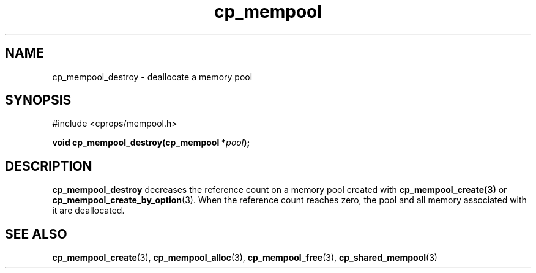 .TH cp_mempool 3 "SEPTEMBER 2006" libcprops.0.1.6 "libcprops - cp_mempool"
.SH NAME
cp_mempool_destroy \- deallocate a memory pool

.SH SYNOPSIS 
#include <cprops/mempool.h>
.sp
.BI "void cp_mempool_destroy(cp_mempool *" pool ");

.SH DESCRIPTION
.B cp_mempool_destroy
decreases the reference count on a memory pool created with 
.BR cp_mempool_create(3)
or
.BR cp_mempool_create_by_option (3).
When the reference count reaches zero, the pool and all memory associated with
it are deallocated. 

.SH SEE ALSO
.BR cp_mempool_create (3),
.BR cp_mempool_alloc (3), 
.BR cp_mempool_free (3), 
.BR cp_shared_mempool (3)
